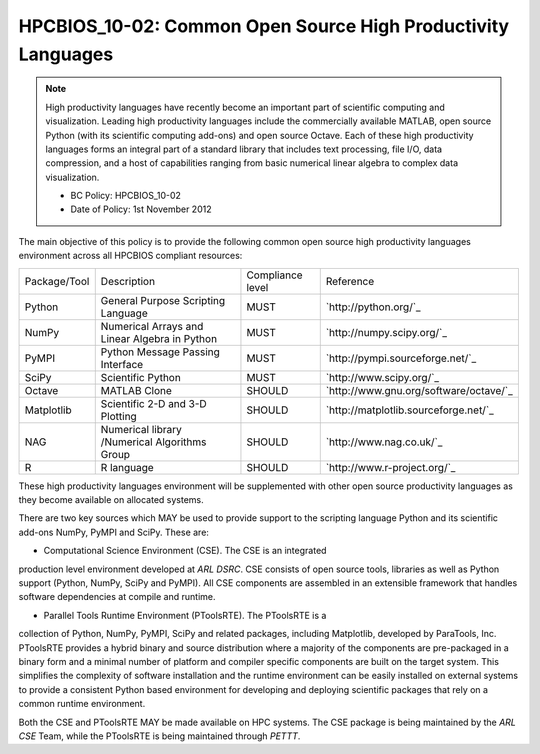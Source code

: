 HPCBIOS_10-02: Common Open Source High Productivity Languages
==============================================

.. note::
  High productivity languages have recently become an important part of
  scientific computing and visualization. Leading high productivity
  languages include the commercially available MATLAB, open source Python
  (with its scientific computing add-ons) and open source Octave. Each of
  these high productivity languages forms an integral part of a standard
  library that includes text processing, file I/O, data compression, and a
  host of capabilities ranging from basic numerical linear algebra to
  complex data visualization.

  * BC Policy: HPCBIOS_10-02
  * Date of Policy: 1st November 2012

The main objective of this policy is to provide the following common
open source high productivity languages environment across all HPCBIOS
compliant resources:

+----------------+-------------------------------------------------+--------------------+------------------------------------------+
| Package/Tool   | Description                                     | Compliance level   | Reference                                |
+----------------+-------------------------------------------------+--------------------+------------------------------------------+
| Python         | General Purpose Scripting Language              | MUST               | `http://python.org/`_                    |
+----------------+-------------------------------------------------+--------------------+------------------------------------------+
| NumPy          | Numerical Arrays and Linear Algebra in Python   | MUST               | `http://numpy.scipy.org/`_               |
+----------------+-------------------------------------------------+--------------------+------------------------------------------+
| PyMPI          | Python Message Passing Interface                | MUST               | `http://pympi.sourceforge.net/`_         |
+----------------+-------------------------------------------------+--------------------+------------------------------------------+
| SciPy          | Scientific Python                               | MUST               | `http://www.scipy.org/`_                 |
+----------------+-------------------------------------------------+--------------------+------------------------------------------+
| Octave         | MATLAB Clone                                    | SHOULD             | `http://www.gnu.org/software/octave/`_   |
+----------------+-------------------------------------------------+--------------------+------------------------------------------+
| Matplotlib     | Scientific 2-D and 3-D Plotting                 | SHOULD             | `http://matplotlib.sourceforge.net/`_    |
+----------------+-------------------------------------------------+--------------------+------------------------------------------+
| NAG            | Numerical library /Numerical Algorithms Group   | SHOULD             | `http://www.nag.co.uk/`_                 |
+----------------+-------------------------------------------------+--------------------+------------------------------------------+
| R              | R language                                      | SHOULD             | `http://www.r-project.org/`_             |
+----------------+-------------------------------------------------+--------------------+------------------------------------------+

These high productivity languages environment will be supplemented with
other open source productivity languages as they become available on
allocated systems.

There are two key sources which MAY be used to provide support to the
scripting language Python and its scientific add-ons NumPy, PyMPI and
SciPy. These are:

- Computational Science Environment (CSE). The CSE is an integrated
production level environment developed at *ARL DSRC*. CSE consists of
open source tools, libraries as well as Python support (Python, NumPy,
SciPy and PyMPI). All CSE components are assembled in an extensible
framework that handles software dependencies at compile and runtime.

- Parallel Tools Runtime Environment (PToolsRTE). The PToolsRTE is a
collection of Python, NumPy, PyMPI, SciPy and related packages,
including Matplotlib, developed by ParaTools, Inc. PToolsRTE provides a
hybrid binary and source distribution where a majority of the components
are pre-packaged in a binary form and a minimal number of platform and
compiler specific components are built on the target system. This
simplifies the complexity of software installation and the runtime
environment can be easily installed on external systems to provide a
consistent Python based environment for developing and deploying
scientific packages that rely on a common runtime environment.

Both the CSE and PToolsRTE MAY be made available on HPC systems. The CSE
package is being maintained by the *ARL CSE* Team, while the PToolsRTE
is being maintained through *PETTT*.
